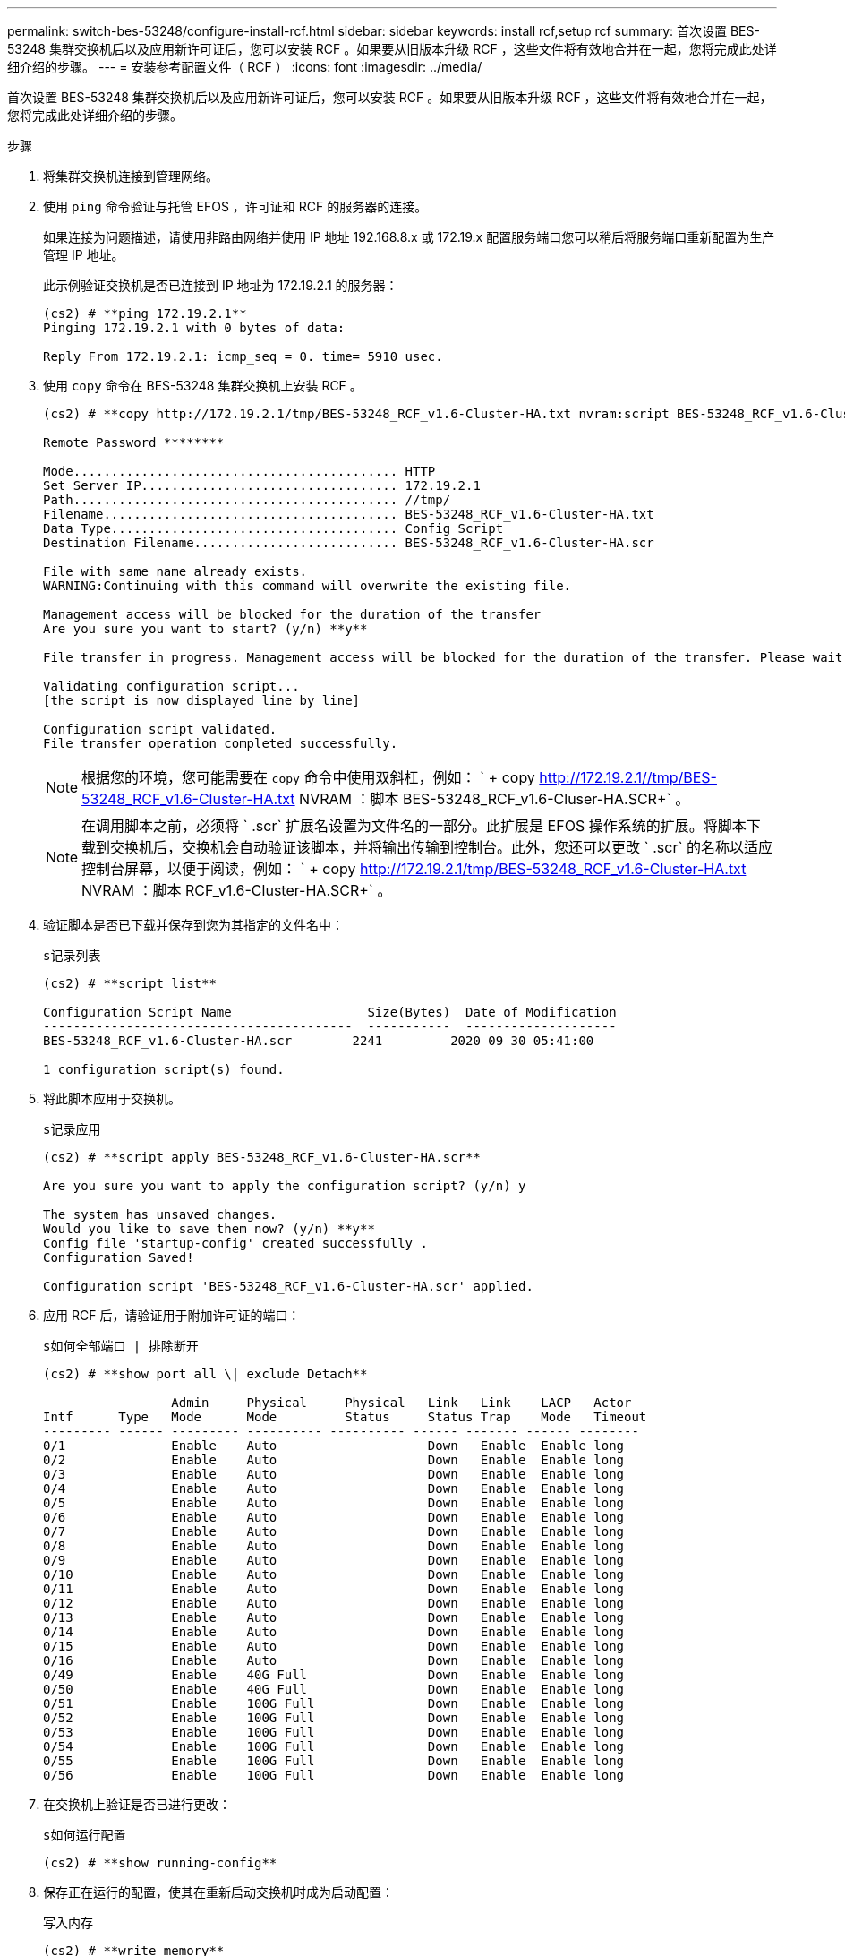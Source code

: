 ---
permalink: switch-bes-53248/configure-install-rcf.html 
sidebar: sidebar 
keywords: install rcf,setup rcf 
summary: 首次设置 BES-53248 集群交换机后以及应用新许可证后，您可以安装 RCF 。如果要从旧版本升级 RCF ，这些文件将有效地合并在一起，您将完成此处详细介绍的步骤。 
---
= 安装参考配置文件（ RCF ）
:icons: font
:imagesdir: ../media/


[role="lead"]
首次设置 BES-53248 集群交换机后以及应用新许可证后，您可以安装 RCF 。如果要从旧版本升级 RCF ，这些文件将有效地合并在一起，您将完成此处详细介绍的步骤。

.步骤
. 将集群交换机连接到管理网络。
. 使用 `ping` 命令验证与托管 EFOS ，许可证和 RCF 的服务器的连接。
+
如果连接为问题描述，请使用非路由网络并使用 IP 地址 192.168.8.x 或 172.19.x 配置服务端口您可以稍后将服务端口重新配置为生产管理 IP 地址。

+
此示例验证交换机是否已连接到 IP 地址为 172.19.2.1 的服务器：

+
[listing]
----
(cs2) # **ping 172.19.2.1**
Pinging 172.19.2.1 with 0 bytes of data:

Reply From 172.19.2.1: icmp_seq = 0. time= 5910 usec.
----
. 使用 `copy` 命令在 BES-53248 集群交换机上安装 RCF 。
+
[listing]
----
(cs2) # **copy http://172.19.2.1/tmp/BES-53248_RCF_v1.6-Cluster-HA.txt nvram:script BES-53248_RCF_v1.6-Cluster-HA.scr**

Remote Password ********

Mode........................................... HTTP
Set Server IP.................................. 172.19.2.1
Path........................................... //tmp/
Filename....................................... BES-53248_RCF_v1.6-Cluster-HA.txt
Data Type...................................... Config Script
Destination Filename........................... BES-53248_RCF_v1.6-Cluster-HA.scr

File with same name already exists.
WARNING:Continuing with this command will overwrite the existing file.

Management access will be blocked for the duration of the transfer
Are you sure you want to start? (y/n) **y**

File transfer in progress. Management access will be blocked for the duration of the transfer. Please wait...

Validating configuration script...
[the script is now displayed line by line]

Configuration script validated.
File transfer operation completed successfully.
----
+

NOTE: 根据您的环境，您可能需要在 `copy` 命令中使用双斜杠，例如： ` + copy http://172.19.2.1//tmp/BES-53248_RCF_v1.6-Cluster-HA.txt[] NVRAM ：脚本 BES-53248_RCF_v1.6-Cluser-HA.SCR+` 。

+

NOTE: 在调用脚本之前，必须将 ` .scr` 扩展名设置为文件名的一部分。此扩展是 EFOS 操作系统的扩展。将脚本下载到交换机后，交换机会自动验证该脚本，并将输出传输到控制台。此外，您还可以更改 ` .scr` 的名称以适应控制台屏幕，以便于阅读，例如： ` + copy http://172.19.2.1/tmp/BES-53248_RCF_v1.6-Cluster-HA.txt[] NVRAM ：脚本 RCF_v1.6-Cluster-HA.SCR+` 。

. 验证脚本是否已下载并保存到您为其指定的文件名中：
+
`s记录列表`

+
[listing]
----
(cs2) # **script list**

Configuration Script Name                  Size(Bytes)  Date of Modification
-----------------------------------------  -----------  --------------------
BES-53248_RCF_v1.6-Cluster-HA.scr        2241         2020 09 30 05:41:00

1 configuration script(s) found.
----
. 将此脚本应用于交换机。
+
`s记录应用`

+
[listing]
----
(cs2) # **script apply BES-53248_RCF_v1.6-Cluster-HA.scr**

Are you sure you want to apply the configuration script? (y/n) y

The system has unsaved changes.
Would you like to save them now? (y/n) **y**
Config file 'startup-config' created successfully .
Configuration Saved!

Configuration script 'BES-53248_RCF_v1.6-Cluster-HA.scr' applied.
----
. 应用 RCF 后，请验证用于附加许可证的端口：
+
`s如何全部端口 | 排除断开`

+
[listing]
----
(cs2) # **show port all \| exclude Detach**

                 Admin     Physical     Physical   Link   Link    LACP   Actor
Intf      Type   Mode      Mode         Status     Status Trap    Mode   Timeout
--------- ------ --------- ---------- ---------- ------ ------- ------ --------
0/1              Enable    Auto                    Down   Enable  Enable long
0/2              Enable    Auto                    Down   Enable  Enable long
0/3              Enable    Auto                    Down   Enable  Enable long
0/4              Enable    Auto                    Down   Enable  Enable long
0/5              Enable    Auto                    Down   Enable  Enable long
0/6              Enable    Auto                    Down   Enable  Enable long
0/7              Enable    Auto                    Down   Enable  Enable long
0/8              Enable    Auto                    Down   Enable  Enable long
0/9              Enable    Auto                    Down   Enable  Enable long
0/10             Enable    Auto                    Down   Enable  Enable long
0/11             Enable    Auto                    Down   Enable  Enable long
0/12             Enable    Auto                    Down   Enable  Enable long
0/13             Enable    Auto                    Down   Enable  Enable long
0/14             Enable    Auto                    Down   Enable  Enable long
0/15             Enable    Auto                    Down   Enable  Enable long
0/16             Enable    Auto                    Down   Enable  Enable long
0/49             Enable    40G Full                Down   Enable  Enable long
0/50             Enable    40G Full                Down   Enable  Enable long
0/51             Enable    100G Full               Down   Enable  Enable long
0/52             Enable    100G Full               Down   Enable  Enable long
0/53             Enable    100G Full               Down   Enable  Enable long
0/54             Enable    100G Full               Down   Enable  Enable long
0/55             Enable    100G Full               Down   Enable  Enable long
0/56             Enable    100G Full               Down   Enable  Enable long
----
. 在交换机上验证是否已进行更改：
+
`s如何运行配置`

+
[listing]
----
(cs2) # **show running-config**
----
. 保存正在运行的配置，使其在重新启动交换机时成为启动配置：
+
`写入内存`

+
[listing]
----
(cs2) # **write memory**
This operation may take a few minutes.
Management interfaces will not be available during this time.

Are you sure you want to save? (y/n) **y**

Config file 'startup-config' created successfully.

Configuration Saved!
----
. 重新启动交换机并验证正在运行的配置是否正确：
+
`re负载`

+
[listing]
----
(cs2) # **reload**

Are you sure you would like to reset the system? (y/n)y

System will now restart!
----

